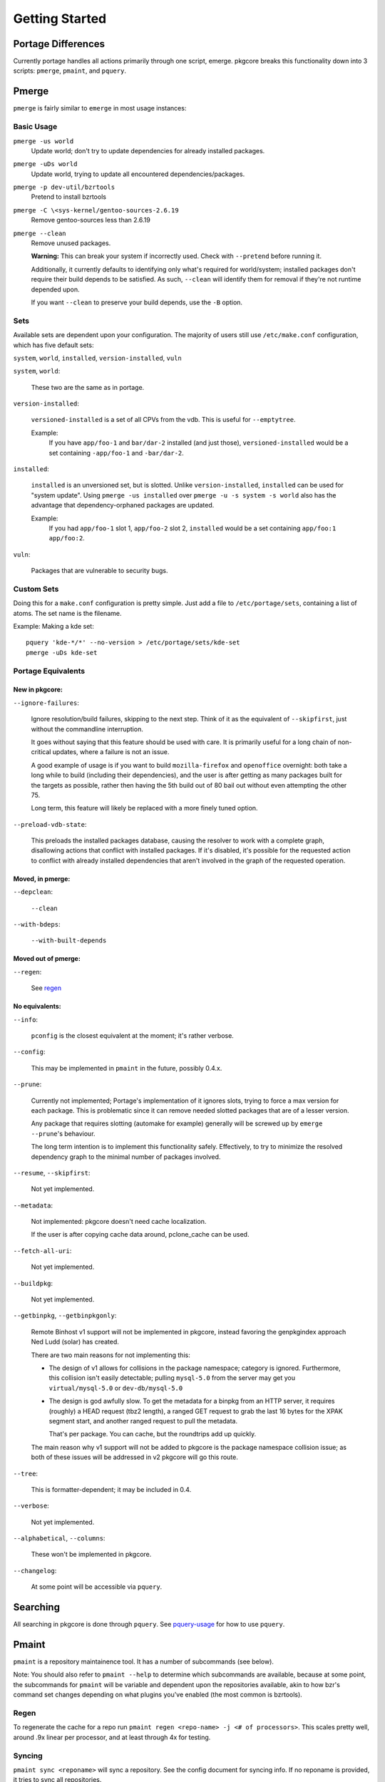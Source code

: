 ===============
Getting Started
===============

Portage Differences
===================

Currently portage handles all actions primarily through one script, emerge.
pkgcore breaks this functionality down into 3 scripts: ``pmerge``, ``pmaint``,
and ``pquery``.

Pmerge
======

``pmerge`` is fairly similar to ``emerge`` in most usage instances:

Basic Usage
-----------

``pmerge -us world``
  Update world; don't try to update dependencies for already installed
  packages.
``pmerge -uDs world``
  Update world, trying to update all encountered dependencies/packages.
``pmerge -p dev-util/bzrtools``
  Pretend to install bzrtools
``pmerge -C \<sys-kernel/gentoo-sources-2.6.19``
  Remove gentoo-sources less than 2.6.19
``pmerge --clean``
  Remove unused packages.

  **Warning:** This can break your system if incorrectly used. Check with
  ``--pretend`` before running it.

  Additionally, it currently defaults to identifying only what's required for
  world/system; installed packages don't require their build depends to be
  satisfied. As such, ``--clean`` will identify them for removal if they're not
  runtime depended upon.

  If you want ``--clean`` to preserve your build depends, use the ``-B``
  option.


Sets
----

Available sets are dependent upon your configuration. The majority of users
still use ``/etc/make.conf`` configuration, which has five default sets:

``system``, ``world``, ``installed``, ``version-installed``, ``vuln``

``system``, ``world``:

  These two are the same as in portage.


``version-installed``:

  ``versioned-installed`` is a set of all CPVs from the vdb. This is useful for
  ``--emptytree``.

  Example:
    If you have ``app/foo-1`` and ``bar/dar-2`` installed (and just those),
    ``versioned-installed`` would be a set containing ``-app/foo-1`` and
    ``-bar/dar-2``.


``installed``:

  ``installed`` is an unversioned set, but is slotted. Unlike
  ``version-installed``, ``installed`` can be used for "system update". Using
  ``pmerge -us installed`` over ``pmerge -u -s system -s world`` also has the
  advantage that dependency-orphaned packages are updated.

  Example:
    If you had ``app/foo-1`` slot 1, ``app/foo-2`` slot 2, ``installed`` would
    be a set containing ``app/foo:1 app/foo:2``.


``vuln``:

  Packages that are vulnerable to security bugs.

Custom Sets
-----------

Doing this for a ``make.conf`` configuration is pretty simple. Just add a file
to ``/etc/portage/sets``, containing a list of atoms. The set name is the filename.

Example: Making a kde set::

 pquery 'kde-*/*' --no-version > /etc/portage/sets/kde-set
 pmerge -uDs kde-set

Portage Equivalents
-------------------

~~~~~~~~~~~~~~~
New in pkgcore:
~~~~~~~~~~~~~~~

``--ignore-failures``:

  Ignore resolution/build failures, skipping to the next step.  Think of it as
  the equivalent of ``--skipfirst``, just without the commandline interruption.

  It goes without saying that this feature should be used with care. It is
  primarily useful for a long chain of non-critical updates, where a failure is
  not an issue.

  A good example of usage is if you want to build ``mozilla-firefox`` and
  ``openoffice`` overnight: both take a long while to build (including their
  dependencies), and the user is after getting as many packages built for the
  targets as possible, rather then having the 5th build out of 80 bail out
  without even attempting the other 75.

  Long term, this feature will likely be replaced with a more finely tuned
  option.


``--preload-vdb-state``:

  This preloads the installed packages database, causing the resolver to work
  with a complete graph, disallowing actions that conflict with installed
  packages. If it's disabled, it's possible for the requested action to
  conflict with already installed dependencies that aren't involved in the
  graph of the requested operation.

~~~~~~~~~~~~~~~~~
Moved, in pmerge:
~~~~~~~~~~~~~~~~~

``--depclean``:

  ``--clean``


``--with-bdeps``:

  ``--with-built-depends``

~~~~~~~~~~~~~~~~~~~~
Moved out of pmerge:
~~~~~~~~~~~~~~~~~~~~

``--regen``:

  See regen_

~~~~~~~~~~~~~~~
No equivalents:
~~~~~~~~~~~~~~~


``--info``:

  ``pconfig`` is the closest equivalent at the moment; it's rather verbose.

``--config``:

  This may be implemented in ``pmaint`` in the future, possibly 0.4.x.

``--prune``:

  Currently not implemented; Portage's implementation of it ignores slots,
  trying to force a max version for each package. This is problematic since it
  can remove needed slotted packages that are of a lesser version.

  Any package that requires slotting (automake for example) generally will
  be screwed up by ``emerge --prune``'s behaviour.

  The long term intention is to implement this functionality safely.
  Effectively, to try to minimize the resolved dependency graph to the minimal
  number of packages involved.

``--resume``, ``--skipfirst``:

  Not yet implemented.

``--metadata``:

  Not implemented: pkgcore doesn't need cache localization.

  If the user is after copying cache data around, pclone_cache can be used.

``--fetch-all-uri``:

  Not yet implemented.

``--buildpkg``:

  Not yet implemented.

``--getbinpkg``, ``--getbinpkgonly``:

  Remote Binhost v1 support will not be implemented in pkgcore, instead
  favoring the genpkgindex approach Ned Ludd (solar) has created.

  There are two main reasons for not implementing this:

  * The design of v1 allows for collisions in the package namespace; category is
    ignored. Furthermore, this collision isn't easily detectable; pulling
    ``mysql-5.0`` from the server may get you ``virtual/mysql-5.0`` or
    ``dev-db/mysql-5.0``

  * The design is god awfully slow. To get the metadata for a binpkg from an HTTP
    server, it requires (roughly) a HEAD request (tbz2 length), a ranged GET request
    to grab the last 16 bytes for the XPAK segment start, and another ranged
    request to pull the metadata.

    That's per package. You can cache, but the roundtrips add up quickly.

  The main reason why v1 support will not be added to pkgcore is the package
  namespace collision issue; as both of these issues will be addressed in v2
  pkgcore will go this route.

``--tree``:

  This is formatter-dependent; it may be included in 0.4.

``--verbose``:

  Not yet implemented.

``--alphabetical``, ``--columns``:

  These won't be implemented in pkgcore.

``--changelog``:

  At some point will be accessible via ``pquery``.


Searching
=========

All searching in pkgcore is done through ``pquery``. See pquery-usage_ for how
to use ``pquery``.

Pmaint
======

``pmaint`` is a repository maintainence tool. It has a number of subcommands
(see below).

Note: You should also refer to ``pmaint --help`` to determine which
subcommands are available, because at some point, the subcommands for
``pmaint`` will be variable and dependent upon the repositories available,
akin to how bzr's command set changes depending on what plugins you've
enabled (the most common is bzrtools).

Regen
-----

To regenerate the cache for a repo run ``pmaint regen <repo-name> -j
<# of processors>``. This scales pretty well, around .9x linear per processor,
and at least through 4x for testing.

Syncing
-------

``pmaint sync <reponame>`` will sync a repository. See the config document for
syncing info. If no reponame is provided, it tries to sync all repositories.

Quickpkg
--------

``pmaint copy -s vdb -t binpkg sys-apps/portage --force`` will make a binpkg
(like quickpkg).

Note: this is not a ``--buildpkg`` equivalent, as buildpkg grabs a package prior
to any preinstall mangling, so a quickpkged binpkg's contents can differ from a
binpkg built with ``--buildpkg``.

To package up all installed packages as binpkgs:
``pmaint copy -s vdb -t binpkg '*' --force``

Alternatively, to generate binpkgs only if they don't exist:
``pmaint copy -s vdb -t binpkg '*' --force --ignore-existing``

.. _pquery-usage: pquery-usage.rst
